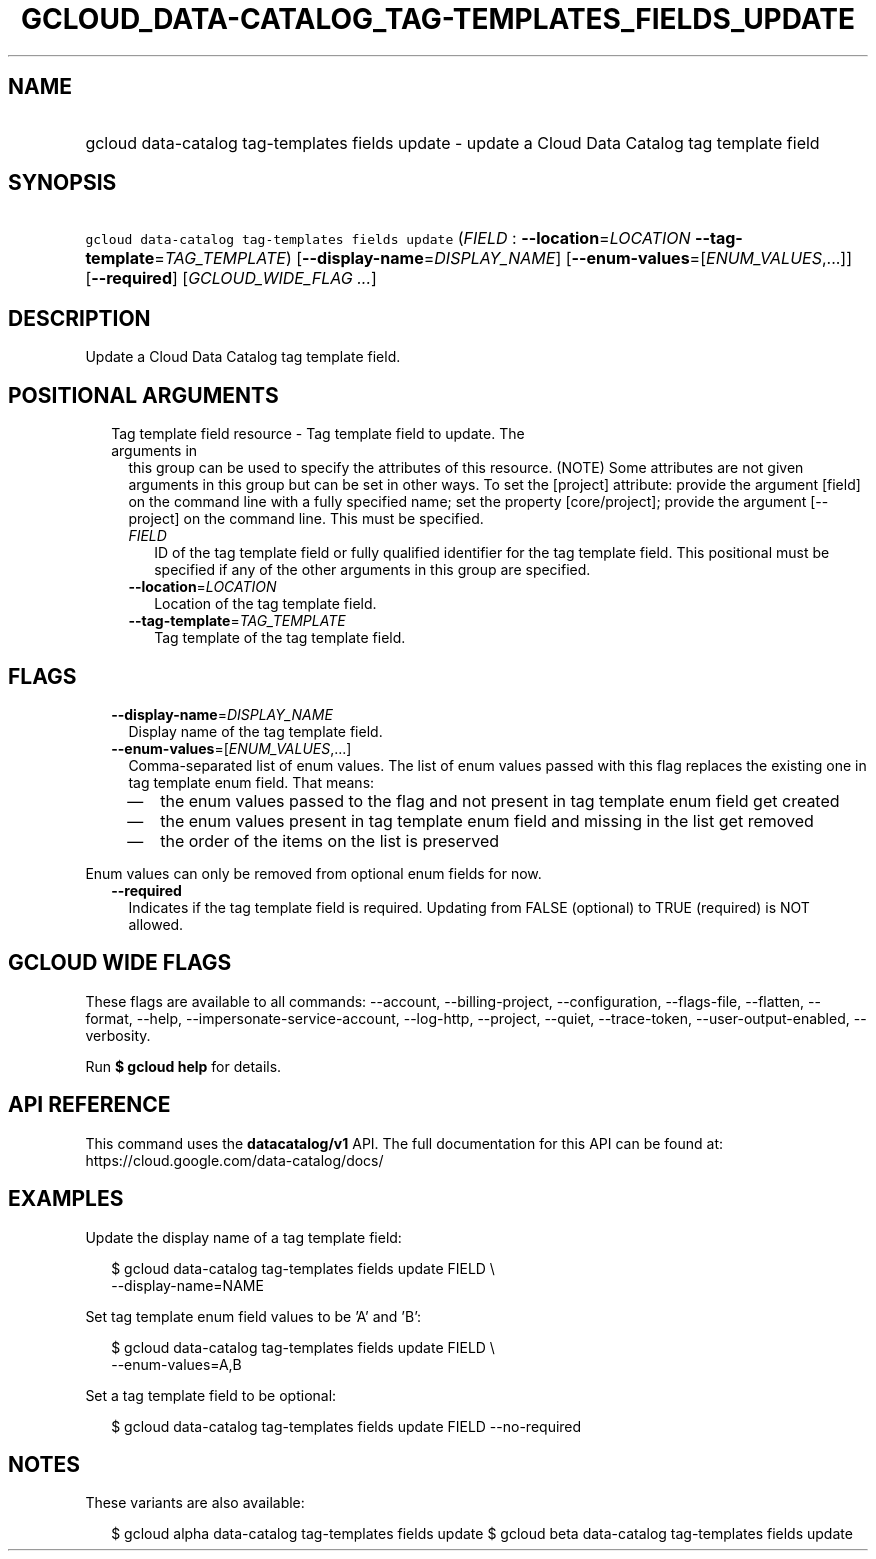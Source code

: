 
.TH "GCLOUD_DATA\-CATALOG_TAG\-TEMPLATES_FIELDS_UPDATE" 1



.SH "NAME"
.HP
gcloud data\-catalog tag\-templates fields update \- update a Cloud Data Catalog tag template field



.SH "SYNOPSIS"
.HP
\f5gcloud data\-catalog tag\-templates fields update\fR (\fIFIELD\fR\ :\ \fB\-\-location\fR=\fILOCATION\fR\ \fB\-\-tag\-template\fR=\fITAG_TEMPLATE\fR) [\fB\-\-display\-name\fR=\fIDISPLAY_NAME\fR] [\fB\-\-enum\-values\fR=[\fIENUM_VALUES\fR,...]] [\fB\-\-required\fR] [\fIGCLOUD_WIDE_FLAG\ ...\fR]



.SH "DESCRIPTION"

Update a Cloud Data Catalog tag template field.



.SH "POSITIONAL ARGUMENTS"

.RS 2m
.TP 2m

Tag template field resource \- Tag template field to update. The arguments in
this group can be used to specify the attributes of this resource. (NOTE) Some
attributes are not given arguments in this group but can be set in other ways.
To set the [project] attribute: provide the argument [field] on the command line
with a fully specified name; set the property [core/project]; provide the
argument [\-\-project] on the command line. This must be specified.

.RS 2m
.TP 2m
\fIFIELD\fR
ID of the tag template field or fully qualified identifier for the tag template
field. This positional must be specified if any of the other arguments in this
group are specified.

.TP 2m
\fB\-\-location\fR=\fILOCATION\fR
Location of the tag template field.

.TP 2m
\fB\-\-tag\-template\fR=\fITAG_TEMPLATE\fR
Tag template of the tag template field.


.RE
.RE
.sp

.SH "FLAGS"

.RS 2m
.TP 2m
\fB\-\-display\-name\fR=\fIDISPLAY_NAME\fR
Display name of the tag template field.

.TP 2m
\fB\-\-enum\-values\fR=[\fIENUM_VALUES\fR,...]
Comma\-separated list of enum values. The list of enum values passed with this
flag replaces the existing one in tag template enum field. That means:
.RS 2m
.IP "\(em" 2m
the enum values passed to the flag and not present in tag template enum field
get created
.IP "\(em" 2m
the enum values present in tag template enum field and missing in the list get
removed
.IP "\(em" 2m
the order of the items on the list is preserved
.RE
.RE
.sp
Enum values can only be removed from optional enum fields for now.

.RS 2m
.TP 2m
\fB\-\-required\fR
Indicates if the tag template field is required. Updating from FALSE (optional)
to TRUE (required) is NOT allowed.


.RE
.sp

.SH "GCLOUD WIDE FLAGS"

These flags are available to all commands: \-\-account, \-\-billing\-project,
\-\-configuration, \-\-flags\-file, \-\-flatten, \-\-format, \-\-help,
\-\-impersonate\-service\-account, \-\-log\-http, \-\-project, \-\-quiet,
\-\-trace\-token, \-\-user\-output\-enabled, \-\-verbosity.

Run \fB$ gcloud help\fR for details.



.SH "API REFERENCE"

This command uses the \fBdatacatalog/v1\fR API. The full documentation for this
API can be found at: https://cloud.google.com/data\-catalog/docs/



.SH "EXAMPLES"

Update the display name of a tag template field:

.RS 2m
$ gcloud data\-catalog tag\-templates fields update FIELD \e
    \-\-display\-name=NAME
.RE

Set tag template enum field values to be 'A' and 'B':

.RS 2m
$ gcloud data\-catalog tag\-templates fields update FIELD \e
    \-\-enum\-values=A,B
.RE

Set a tag template field to be optional:

.RS 2m
$ gcloud data\-catalog tag\-templates fields update FIELD \-\-no\-required
.RE



.SH "NOTES"

These variants are also available:

.RS 2m
$ gcloud alpha data\-catalog tag\-templates fields update
$ gcloud beta data\-catalog tag\-templates fields update
.RE

